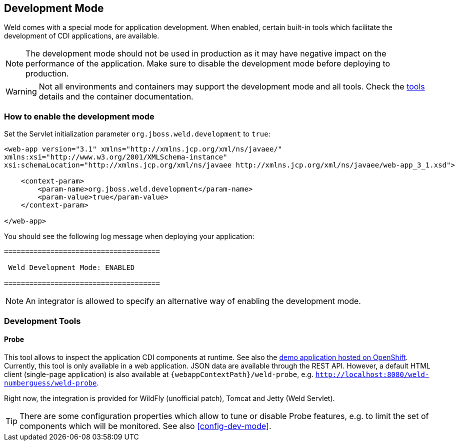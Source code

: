 [[devmode]]
== Development Mode

Weld comes with a special mode for application development. When enabled, certain built-in tools which facilitate the development of CDI applications, are available.

NOTE: The development mode should not be used in production as it may have negative impact on the performance of the application. Make sure to disable the development mode before deploying to production.

WARNING: Not all environments and containers may support the development mode and all tools. Check the <<devtools,tools>> details and the container documentation.

[[devmode-enable]]
=== How to enable the development mode

Set the Servlet initialization parameter `org.jboss.weld.development` to `true`:

[source.XML, xml]
-----------------------------------------------------------------------------------------------------------
<web-app version="3.1" xmlns="http://xmlns.jcp.org/xml/ns/javaee/"
xmlns:xsi="http://www.w3.org/2001/XMLSchema-instance"
xsi:schemaLocation="http://xmlns.jcp.org/xml/ns/javaee http://xmlns.jcp.org/xml/ns/javaee/web-app_3_1.xsd">

    <context-param>
        <param-name>org.jboss.weld.development</param-name>
        <param-value>true</param-value>
    </context-param>

</web-app>
-----------------------------------------------------------------------------------------------------------

You should see the following log message when deploying your application:

-----------------------------------------------------------------------------------------------------------
=====================================

 Weld Development Mode: ENABLED

=====================================
-----------------------------------------------------------------------------------------------------------

NOTE: An integrator is allowed to specify an alternative way of enabling the development mode.

[[devtools]]
=== Development Tools

[[probe]]
==== Probe

This tool allows to inspect the application CDI components at runtime. See also the http://probe-weld.itos.redhat.com/weld-numberguess/weld-probe[demo application hosted on OpenShift]. Currently, this tool is only available in a web application. JSON data are available through the REST API. However, a default HTML client (single-page application) is also available at `{webappContextPath}/weld-probe`, e.g. `http://localhost:8080/weld-numberguess/weld-probe`.

Right now, the integration is provided for WildFly (unofficial patch), Tomcat and Jetty (Weld Servlet).

TIP: There are some configuration properties which allow to tune or disable Probe features, e.g. to limit the set of components which will be monitored. See also <<config-dev-mode>>.